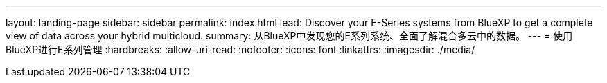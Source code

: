 ---
layout: landing-page 
sidebar: sidebar 
permalink: index.html 
lead: Discover your E-Series systems from BlueXP to get a complete view of data across your hybrid multicloud. 
summary: 从BlueXP中发现您的E系列系统、全面了解混合多云中的数据。 
---
= 使用BlueXP进行E系列管理
:hardbreaks:
:allow-uri-read: 
:nofooter: 
:icons: font
:linkattrs: 
:imagesdir: ./media/


